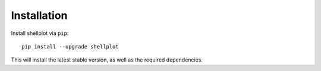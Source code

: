 .. _installation:

============
Installation
============

Install shellplot via ``pip``::

    pip install --upgrade shellplot


This will install the latest stable version, as well as the required
dependencies.
